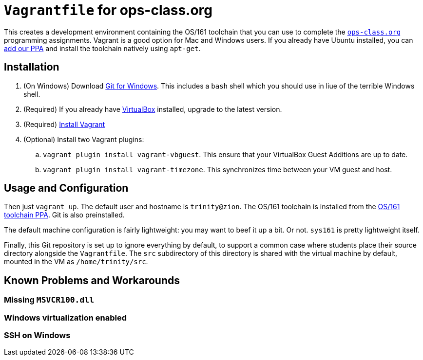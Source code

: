 = `Vagrantfile` for ops-class.org

This creates a development environment containing the OS/161 toolchain that
you can use to complete the https://www.ops-class.org[`ops-class.org`]
programming assignments. Vagrant is a good option for Mac and Windows users.
If you already have Ubuntu installed, you can
https://launchpad.net/~geoffrey-challen/+archive/ubuntu/os161-toolchain[add
our PPA] and install the
toolchain natively using `apt-get`.

== Installation

. (On Windows) Download https://git-scm.com/download/[Git for Windows]. This includes a `bash` shell which you should use in liue of the terrible Windows shell.
. (Required) If you already have https://www.virtualbox.org/[VirtualBox] installed, upgrade to the latest version.
. (Required) https://docs.vagrantup.com/v2/installation/[Install Vagrant]
. (Optional) Install two Vagrant plugins:
.. `vagrant plugin install vagrant-vbguest`. This ensure that your VirtualBox
Guest Additions are up to date.
.. `vagrant plugin install vagrant-timezone`. This synchronizes time between
your VM guest and host.

== Usage and Configuration

Then just `vagrant up`. The default user and hostname is `trinity@zion`. The
OS/161 toolchain is installed from the
https://launchpad.net/~geoffrey-challen/+archive/ubuntu/os161-toolchain[OS/161
toolchain PPA]. Git is also preinstalled.

The default machine configuration is fairly lightweight: you may want to beef
it up a bit. Or not. `sys161` is pretty lightweight itself.

Finally, this Git repository is set up to ignore everything by default, to
support a common case where students place their source directory alongside
the `Vagrantfile`. The `src` subdirectory of this directory is shared with the
virtual machine by default, mounted in the VM as `/home/trinity/src`.

== Known Problems and Workarounds

=== Missing `MSVCR100.dll`

=== Windows virtualization enabled

=== SSH on Windows
